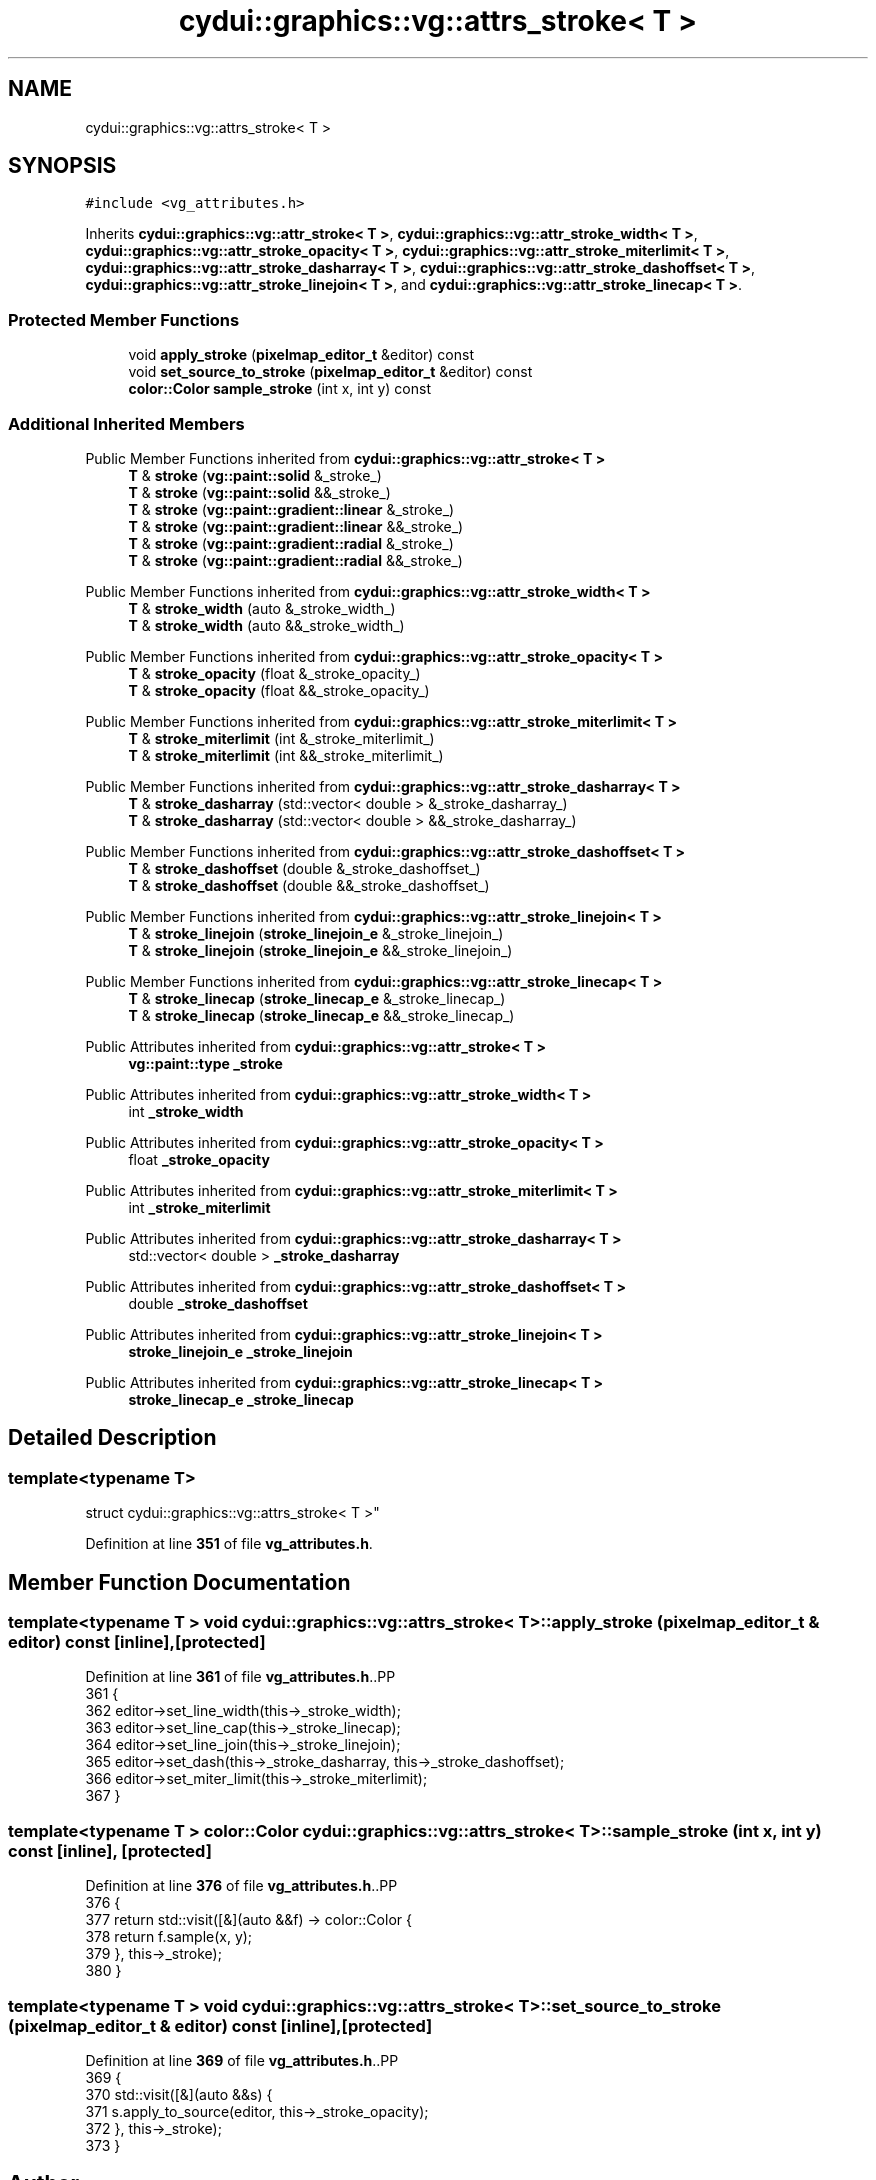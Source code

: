 .TH "cydui::graphics::vg::attrs_stroke< T >" 3 "CYD-UI" \" -*- nroff -*-
.ad l
.nh
.SH NAME
cydui::graphics::vg::attrs_stroke< T >
.SH SYNOPSIS
.br
.PP
.PP
\fC#include <vg_attributes\&.h>\fP
.PP
Inherits \fBcydui::graphics::vg::attr_stroke< T >\fP, \fBcydui::graphics::vg::attr_stroke_width< T >\fP, \fBcydui::graphics::vg::attr_stroke_opacity< T >\fP, \fBcydui::graphics::vg::attr_stroke_miterlimit< T >\fP, \fBcydui::graphics::vg::attr_stroke_dasharray< T >\fP, \fBcydui::graphics::vg::attr_stroke_dashoffset< T >\fP, \fBcydui::graphics::vg::attr_stroke_linejoin< T >\fP, and \fBcydui::graphics::vg::attr_stroke_linecap< T >\fP\&.
.SS "Protected Member Functions"

.in +1c
.ti -1c
.RI "void \fBapply_stroke\fP (\fBpixelmap_editor_t\fP &editor) const"
.br
.ti -1c
.RI "void \fBset_source_to_stroke\fP (\fBpixelmap_editor_t\fP &editor) const"
.br
.ti -1c
.RI "\fBcolor::Color\fP \fBsample_stroke\fP (int x, int y) const"
.br
.in -1c
.SS "Additional Inherited Members"


Public Member Functions inherited from \fBcydui::graphics::vg::attr_stroke< T >\fP
.in +1c
.ti -1c
.RI "\fBT\fP & \fBstroke\fP (\fBvg::paint::solid\fP &_stroke_)"
.br
.ti -1c
.RI "\fBT\fP & \fBstroke\fP (\fBvg::paint::solid\fP &&_stroke_)"
.br
.ti -1c
.RI "\fBT\fP & \fBstroke\fP (\fBvg::paint::gradient::linear\fP &_stroke_)"
.br
.ti -1c
.RI "\fBT\fP & \fBstroke\fP (\fBvg::paint::gradient::linear\fP &&_stroke_)"
.br
.ti -1c
.RI "\fBT\fP & \fBstroke\fP (\fBvg::paint::gradient::radial\fP &_stroke_)"
.br
.ti -1c
.RI "\fBT\fP & \fBstroke\fP (\fBvg::paint::gradient::radial\fP &&_stroke_)"
.br
.in -1c

Public Member Functions inherited from \fBcydui::graphics::vg::attr_stroke_width< T >\fP
.in +1c
.ti -1c
.RI "\fBT\fP & \fBstroke_width\fP (auto &_stroke_width_)"
.br
.ti -1c
.RI "\fBT\fP & \fBstroke_width\fP (auto &&_stroke_width_)"
.br
.in -1c

Public Member Functions inherited from \fBcydui::graphics::vg::attr_stroke_opacity< T >\fP
.in +1c
.ti -1c
.RI "\fBT\fP & \fBstroke_opacity\fP (float &_stroke_opacity_)"
.br
.ti -1c
.RI "\fBT\fP & \fBstroke_opacity\fP (float &&_stroke_opacity_)"
.br
.in -1c

Public Member Functions inherited from \fBcydui::graphics::vg::attr_stroke_miterlimit< T >\fP
.in +1c
.ti -1c
.RI "\fBT\fP & \fBstroke_miterlimit\fP (int &_stroke_miterlimit_)"
.br
.ti -1c
.RI "\fBT\fP & \fBstroke_miterlimit\fP (int &&_stroke_miterlimit_)"
.br
.in -1c

Public Member Functions inherited from \fBcydui::graphics::vg::attr_stroke_dasharray< T >\fP
.in +1c
.ti -1c
.RI "\fBT\fP & \fBstroke_dasharray\fP (std::vector< double > &_stroke_dasharray_)"
.br
.ti -1c
.RI "\fBT\fP & \fBstroke_dasharray\fP (std::vector< double > &&_stroke_dasharray_)"
.br
.in -1c

Public Member Functions inherited from \fBcydui::graphics::vg::attr_stroke_dashoffset< T >\fP
.in +1c
.ti -1c
.RI "\fBT\fP & \fBstroke_dashoffset\fP (double &_stroke_dashoffset_)"
.br
.ti -1c
.RI "\fBT\fP & \fBstroke_dashoffset\fP (double &&_stroke_dashoffset_)"
.br
.in -1c

Public Member Functions inherited from \fBcydui::graphics::vg::attr_stroke_linejoin< T >\fP
.in +1c
.ti -1c
.RI "\fBT\fP & \fBstroke_linejoin\fP (\fBstroke_linejoin_e\fP &_stroke_linejoin_)"
.br
.ti -1c
.RI "\fBT\fP & \fBstroke_linejoin\fP (\fBstroke_linejoin_e\fP &&_stroke_linejoin_)"
.br
.in -1c

Public Member Functions inherited from \fBcydui::graphics::vg::attr_stroke_linecap< T >\fP
.in +1c
.ti -1c
.RI "\fBT\fP & \fBstroke_linecap\fP (\fBstroke_linecap_e\fP &_stroke_linecap_)"
.br
.ti -1c
.RI "\fBT\fP & \fBstroke_linecap\fP (\fBstroke_linecap_e\fP &&_stroke_linecap_)"
.br
.in -1c

Public Attributes inherited from \fBcydui::graphics::vg::attr_stroke< T >\fP
.in +1c
.ti -1c
.RI "\fBvg::paint::type\fP \fB_stroke\fP"
.br
.in -1c

Public Attributes inherited from \fBcydui::graphics::vg::attr_stroke_width< T >\fP
.in +1c
.ti -1c
.RI "int \fB_stroke_width\fP"
.br
.in -1c

Public Attributes inherited from \fBcydui::graphics::vg::attr_stroke_opacity< T >\fP
.in +1c
.ti -1c
.RI "float \fB_stroke_opacity\fP"
.br
.in -1c

Public Attributes inherited from \fBcydui::graphics::vg::attr_stroke_miterlimit< T >\fP
.in +1c
.ti -1c
.RI "int \fB_stroke_miterlimit\fP"
.br
.in -1c

Public Attributes inherited from \fBcydui::graphics::vg::attr_stroke_dasharray< T >\fP
.in +1c
.ti -1c
.RI "std::vector< double > \fB_stroke_dasharray\fP"
.br
.in -1c

Public Attributes inherited from \fBcydui::graphics::vg::attr_stroke_dashoffset< T >\fP
.in +1c
.ti -1c
.RI "double \fB_stroke_dashoffset\fP"
.br
.in -1c

Public Attributes inherited from \fBcydui::graphics::vg::attr_stroke_linejoin< T >\fP
.in +1c
.ti -1c
.RI "\fBstroke_linejoin_e\fP \fB_stroke_linejoin\fP"
.br
.in -1c

Public Attributes inherited from \fBcydui::graphics::vg::attr_stroke_linecap< T >\fP
.in +1c
.ti -1c
.RI "\fBstroke_linecap_e\fP \fB_stroke_linecap\fP"
.br
.in -1c
.SH "Detailed Description"
.PP 

.SS "template<typename \fBT\fP>
.br
struct cydui::graphics::vg::attrs_stroke< T >"
.PP
Definition at line \fB351\fP of file \fBvg_attributes\&.h\fP\&.
.SH "Member Function Documentation"
.PP 
.SS "template<typename \fBT\fP > void \fBcydui::graphics::vg::attrs_stroke\fP< \fBT\fP >::apply_stroke (\fBpixelmap_editor_t\fP & editor) const\fC [inline]\fP, \fC [protected]\fP"

.PP
Definition at line \fB361\fP of file \fBvg_attributes\&.h\fP\&..PP
.nf
361                                                          {
362         editor\->set_line_width(this\->_stroke_width);
363         editor\->set_line_cap(this\->_stroke_linecap);
364         editor\->set_line_join(this\->_stroke_linejoin);
365         editor\->set_dash(this\->_stroke_dasharray, this\->_stroke_dashoffset);
366         editor\->set_miter_limit(this\->_stroke_miterlimit);
367       }
.fi

.SS "template<typename \fBT\fP > \fBcolor::Color\fP \fBcydui::graphics::vg::attrs_stroke\fP< \fBT\fP >::sample_stroke (int x, int y) const\fC [inline]\fP, \fC [protected]\fP"

.PP
Definition at line \fB376\fP of file \fBvg_attributes\&.h\fP\&..PP
.nf
376                                                    {
377         return std::visit([&](auto &&f) \-> color::Color {
378           return f\&.sample(x, y);
379         }, this\->_stroke);
380       }
.fi

.SS "template<typename \fBT\fP > void \fBcydui::graphics::vg::attrs_stroke\fP< \fBT\fP >::set_source_to_stroke (\fBpixelmap_editor_t\fP & editor) const\fC [inline]\fP, \fC [protected]\fP"

.PP
Definition at line \fB369\fP of file \fBvg_attributes\&.h\fP\&..PP
.nf
369                                                                  {
370         std::visit([&](auto &&s) {
371           s\&.apply_to_source(editor, this\->_stroke_opacity);
372         }, this\->_stroke);
373       }
.fi


.SH "Author"
.PP 
Generated automatically by Doxygen for CYD-UI from the source code\&.
